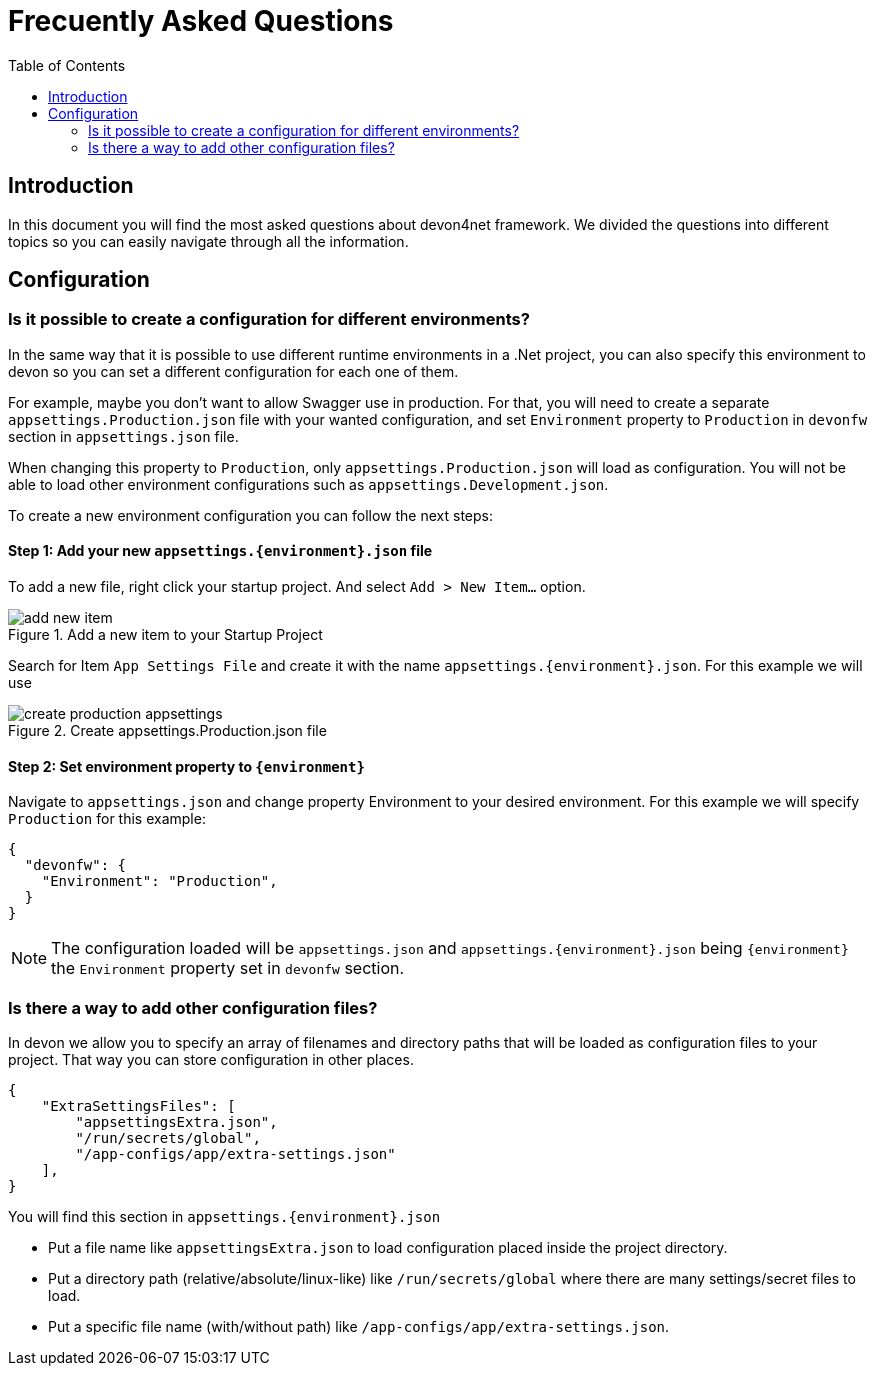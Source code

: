 :toc:

= Frecuently Asked Questions

toc::[]
== Introduction
In this document you will find the most asked questions about devon4net framework. We divided the questions into different topics so you can easily navigate through all the information.

== Configuration

=== Is it possible to create a configuration for different environments?
In the same way that it is possible to use different runtime environments in a .Net project, you can also specify this environment to devon so you can set a different configuration for each one of them. 

For example, maybe you don't want to allow Swagger use in production. For that, you will need to create a separate `appsettings.Production.json` file with your wanted configuration, and set `Environment` property to `Production` in `devonfw` section in `appsettings.json` file.

When changing this property to `Production`, only `appsettings.Production.json` will load as configuration. You will not be able to load other environment configurations such as `appsettings.Development.json`.

To create a new environment configuration you can follow the next steps:

==== Step 1: Add your new `appsettings.{environment}.json` file

To add a new file, right click your startup project. And select `Add > New Item...` option.

.Add a new item to your Startup Project
image::images/add_new_item.png[]

Search for Item `App Settings File` and create it with the name `appsettings.{environment}.json`. For this example we will use 

.Create appsettings.Production.json file
image::images/create_production_appsettings.png[]

==== Step 2: Set environment property to `{environment}`

Navigate to `appsettings.json` and change property Environment to your desired environment. For this example we will specify `Production` for this example:

[source, json]
----
{
  "devonfw": {
    "Environment": "Production",
  }
}
----

NOTE: The configuration loaded will be `appsettings.json` and `appsettings.{environment}.json` being `{environment}` the `Environment` property set in `devonfw` section.

=== Is there a way to add other configuration files?
In devon we allow you to specify an array of filenames and directory paths that will be loaded as configuration files to your project. That way you can store configuration in other places.

[source, json]
----
{
    "ExtraSettingsFiles": [
        "appsettingsExtra.json",
        "/run/secrets/global",
        "/app-configs/app/extra-settings.json"
    ],
}
----

You will find this section in `appsettings.{environment}.json`

* Put a file name like `appsettingsExtra.json` to load configuration placed inside the project directory.
* Put a directory path (relative/absolute/linux-like) like `/run/secrets/global` where there are many settings/secret files to load.
* Put a specific file name (with/without path) like `/app-configs/app/extra-settings.json`.